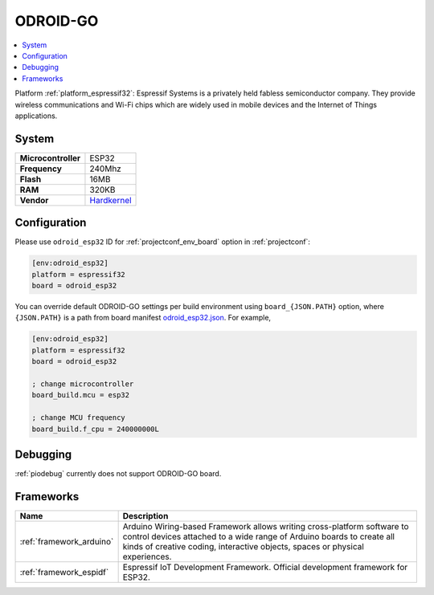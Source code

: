 ..  Copyright (c) 2014-present PlatformIO <contact@platformio.org>
    Licensed under the Apache License, Version 2.0 (the "License");
    you may not use this file except in compliance with the License.
    You may obtain a copy of the License at
       http://www.apache.org/licenses/LICENSE-2.0
    Unless required by applicable law or agreed to in writing, software
    distributed under the License is distributed on an "AS IS" BASIS,
    WITHOUT WARRANTIES OR CONDITIONS OF ANY KIND, either express or implied.
    See the License for the specific language governing permissions and
    limitations under the License.

.. _board_espressif32_odroid_esp32:

ODROID-GO
=========

.. contents::
    :local:

Platform :ref:`platform_espressif32`: Espressif Systems is a privately held fabless semiconductor company. They provide wireless communications and Wi-Fi chips which are widely used in mobile devices and the Internet of Things applications.

System
------

.. list-table::

  * - **Microcontroller**
    - ESP32
  * - **Frequency**
    - 240Mhz
  * - **Flash**
    - 16MB
  * - **RAM**
    - 320KB
  * - **Vendor**
    - `Hardkernel <https://www.hardkernel.com/main/products/prdt_info.php?g_code=G152875062626&utm_source=platformio&utm_medium=docs>`__


Configuration
-------------

Please use ``odroid_esp32`` ID for :ref:`projectconf_env_board` option in :ref:`projectconf`:

.. code-block:: ini

  [env:odroid_esp32]
  platform = espressif32
  board = odroid_esp32

You can override default ODROID-GO settings per build environment using
``board_{JSON.PATH}`` option, where ``{JSON.PATH}`` is a path from
board manifest `odroid_esp32.json <https://github.com/platformio/platform-espressif32/blob/master/boards/odroid_esp32.json>`_. For example,

.. code-block:: ini

  [env:odroid_esp32]
  platform = espressif32
  board = odroid_esp32

  ; change microcontroller
  board_build.mcu = esp32

  ; change MCU frequency
  board_build.f_cpu = 240000000L

Debugging
---------
:ref:`piodebug` currently does not support ODROID-GO board.

Frameworks
----------
.. list-table::
    :header-rows:  1

    * - Name
      - Description

    * - :ref:`framework_arduino`
      - Arduino Wiring-based Framework allows writing cross-platform software to control devices attached to a wide range of Arduino boards to create all kinds of creative coding, interactive objects, spaces or physical experiences.

    * - :ref:`framework_espidf`
      - Espressif IoT Development Framework. Official development framework for ESP32.